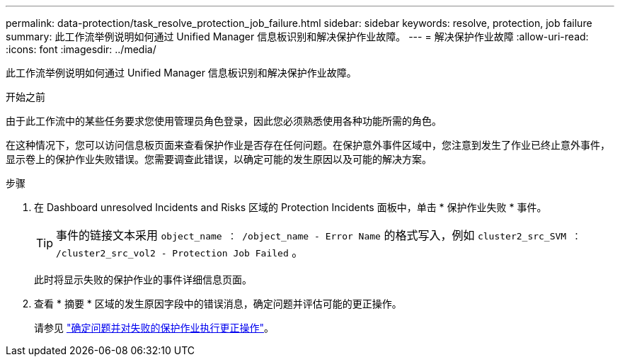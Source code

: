 ---
permalink: data-protection/task_resolve_protection_job_failure.html 
sidebar: sidebar 
keywords: resolve, protection, job failure 
summary: 此工作流举例说明如何通过 Unified Manager 信息板识别和解决保护作业故障。 
---
= 解决保护作业故障
:allow-uri-read: 
:icons: font
:imagesdir: ../media/


[role="lead"]
此工作流举例说明如何通过 Unified Manager 信息板识别和解决保护作业故障。

.开始之前
由于此工作流中的某些任务要求您使用管理员角色登录，因此您必须熟悉使用各种功能所需的角色。

在这种情况下，您可以访问信息板页面来查看保护作业是否存在任何问题。在保护意外事件区域中，您注意到发生了作业已终止意外事件，显示卷上的保护作业失败错误。您需要调查此错误，以确定可能的发生原因以及可能的解决方案。

.步骤
. 在 Dashboard unresolved Incidents and Risks 区域的 Protection Incidents 面板中，单击 * 保护作业失败 * 事件。
+
[TIP]
====
事件的链接文本采用 `object_name ： /object_name - Error Name` 的格式写入，例如 `cluster2_src_SVM ： /cluster2_src_vol2 - Protection Job Failed` 。

====
+
此时将显示失败的保护作业的事件详细信息页面。

. 查看 * 摘要 * 区域的发生原因字段中的错误消息，确定问题并评估可能的更正操作。
+
请参见 link:task_identify_problem_for_failed_protection_job.html["确定问题并对失败的保护作业执行更正操作"]。


